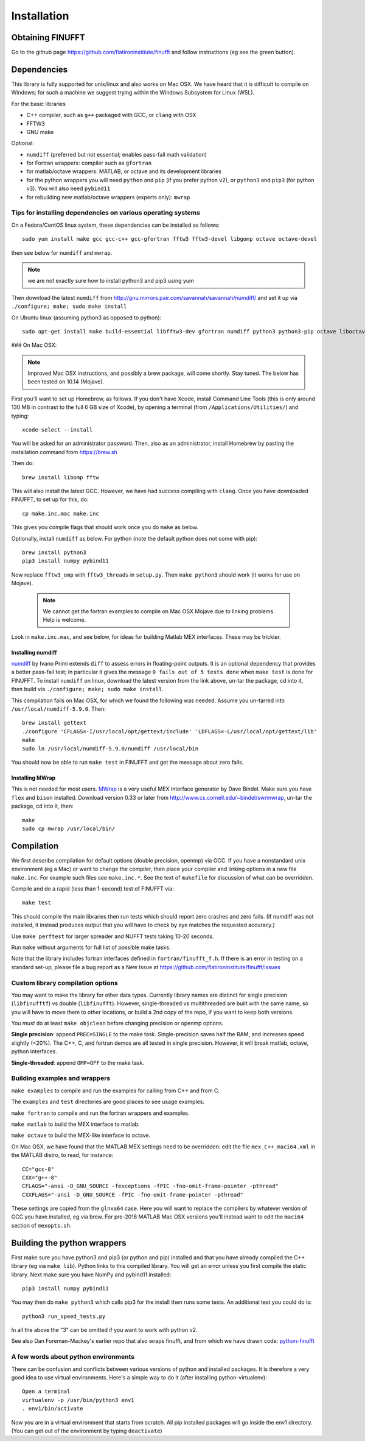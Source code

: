 Installation
============

Obtaining FINUFFT
*****************

Go to the github page https://github.com/flatironinstitute/finufft and
follow instructions (eg see the green button).


Dependencies
************

This library is fully supported for unix/linux and also works on
Mac OSX.  We have heard that it is difficult to compile on Windows;
for such a machine we suggest trying within the Windows Subsystem for
Linux (WSL).

For the basic libraries

* C++ compiler, such as ``g++`` packaged with GCC, or ``clang`` with OSX
* FFTW3
* GNU make

Optional:

* ``numdiff`` (preferred but not essential; enables pass-fail math validation)
* for Fortran wrappers: compiler such as ``gfortran``
* for matlab/octave wrappers: MATLAB, or octave and its development libraries
* for the python wrappers you will need ``python`` and ``pip`` (if you prefer python v2), or ``python3`` and ``pip3`` (for python v3). You will also need ``pybind11``
* for rebuilding new matlab/octave wrappers (experts only): ``mwrap``


Tips for installing dependencies on various operating systems
~~~~~~~~~~~~~~~~~~~~~~~~~~~~~~~~~~~~~~~~~~~~~~~~~~~~~~~~~~~~~

On a Fedora/CentOS linux system, these dependencies can be installed as follows::

  sudo yum install make gcc gcc-c++ gcc-gfortran fftw3 fftw3-devel libgomp octave octave-devel

then see below for ``numdiff`` and ``mwrap``.

.. note::

   we are not exactly sure how to install python3 and pip3 using yum

Then download the latest ``numdiff`` from http://gnu.mirrors.pair.com/savannah/savannah/numdiff/ and set it up via ``./configure; make; sudo make install``

On Ubuntu linux (assuming python3 as opposed to python)::

  sudo apt-get install make build-essential libfftw3-dev gfortran numdiff python3 python3-pip octave liboctave-dev

### On Mac OSX:

.. note::

   Improved Mac OSX instructions, and possibly a brew package, will come shortly. Stay tuned. The below has been tested on 10.14 (Mojave).

First you'll want to set up Homebrew, as follows.
If you don't have Xcode, install Command Line Tools
(this is only around 130 MB in contrast to the full 6 GB size of Xcode),
by opening a terminal (from ``/Applications/Utilities/``) and typing::

  xcode-select --install
   
You will be asked for an administrator password.
Then, also as an administrator,
install Homebrew by pasting the installation command from
https://brew.sh

Then do::

  brew install libomp fftw

This will also install the latest GCC. However, we have had success compiling
with ``clang``. Once you have downloaded FINUFFT, to set up for this, do::

  cp make.inc.mac make.inc

This gives you compile flags that should work once you do ``make`` as below.

Optionally, install ``numdiff`` as below. For python (note the default python does not come with pip)::

  brew install python3
  pip3 install numpy pybind11
  
Now replace ``fftw3_omp`` with ``fftw3_threads`` in ``setup.py``.
Then ``make python3`` should work (it works for use on Mojave).

 .. note::

   We cannot get the fortran examples to compile on Mac OSX Mojave due to linking problems. Help is welcome.

Look in ``make.inc.mac``, and see below,
for ideas for building Matlab MEX interfaces. These may be trickier.


Installing numdiff
------------------

`numdiff <http://www.nongnu.org/numdiff>`_ by Ivano Primi extends ``diff`` to assess errors in floating-point outputs. It is an optional dependency that provides a better pass-fail test; in particular it gives the message
``0 fails out of 5 tests done`` when ``make test`` is done for FINUFFT.
To install ``numdiff`` on linux,
download the latest version from the link above, un-tar the package, cd into it, then build via ``./configure; make; sudo make install``.

This compilation fails on Mac OSX, for which we found the following was needed. Assume you un-tarred into ``/usr/local/numdiff-5.9.0``. Then::

  brew install gettext
  ./configure 'CFLAGS=-I/usr/local/opt/gettext/include' 'LDFLAGS=-L/usr/local/opt/gettext/lib'
  make
  sudo ln /usr/local/numdiff-5.9.0/numdiff /usr/local/bin

You should now be able to run ``make test`` in FINUFFT and get the message about zero fails.

Installing MWrap
----------------

This is not needed for most users.
`MWrap <http://www.cs.cornell.edu/~bindel/sw/mwrap>`_
is a very useful MEX interface generator by Dave Bindel.
Make sure you have ``flex`` and ``bison`` installed.
Download version 0.33 or later from http://www.cs.cornell.edu/~bindel/sw/mwrap, un-tar the package, cd into it, then::
  
  make
  sudo cp mwrap /usr/local/bin/

Compilation
***********

We first describe compilation for default options (double precision, openmp) via GCC.
If you have a nonstandard unix environment (eg a Mac) or want to change the compiler,
then place your compiler and linking options in a new file ``make.inc``.
For example such files see ``make.inc.*``. See the text of ``makefile`` for discussion of what can be overridden.

Compile and do a rapid (less than 1-second) test of FINUFFT via::

  make test

This should compile the main libraries then run tests which should report zero crashes and zero fails. (If numdiff was not installed, it instead produces output that you will have to check by eye matches the requested accuracy.)

Use ``make perftest`` for larger spreader and NUFFT tests taking 10-20 seconds.

Run ``make`` without arguments for full list of possible make tasks.

Note that the library includes fortran interfaces
defined in ``fortran/finufft_f.h``.
If there is an error in testing on a standard set-up,
please file a bug report as a New Issue at https://github.com/flatironinstitute/finufft/issues

Custom library compilation options
~~~~~~~~~~~~~~~~~~~~~~~~~~~~~~~~~~

You may want to make the library for other data types. Currently
library names are distinct for single precision (``libfinufftf``) vs
double (``libfinufft``). However, single-threaded vs multithreaded are
built with the same name, so you will have to move them to other
locations, or build a 2nd copy of the repo, if you want to keep both
versions.

You *must* do at least ``make objclean`` before changing precision or openmp options.

**Single precision**: append ``PREC=SINGLE`` to the make task.
Single-precision saves half the RAM, and increases
speed slightly (<20%). The C++, C, and fortran demos are all tested in
single precision. However, it will break matlab, octave, python interfaces.

**Single-threaded**: append ``OMP=OFF`` to the make task.


Building examples and wrappers
~~~~~~~~~~~~~~~~~~~~~~~~~~~~~~

``make examples`` to compile and run the examples for calling from C++ and from C.

The ``examples`` and ``test`` directories are good places to see usage examples.

``make fortran`` to compile and run the fortran wrappers and examples.

``make matlab`` to build the MEX interface to matlab.

``make octave`` to build the MEX-like interface to octave.

On Mac OSX, we have found that the MATLAB MEX settings need to be
overridden: edit the file ``mex_C++_maci64.xml`` in the MATLAB distro,
to read, for instance::

  CC="gcc-8"
  CXX="g++-8"
  CFLAGS="-ansi -D_GNU_SOURCE -fexceptions -fPIC -fno-omit-frame-pointer -pthread"
  CXXFLAGS="-ansi -D_GNU_SOURCE -fPIC -fno-omit-frame-pointer -pthread"

These settings are copied from the ``glnxa64`` case. Here you will want to replace the compilers by whatever version of GCC you have installed, eg via brew.
For pre-2016 MATLAB Mac OSX versions you'll instead want to edit the ``maci64``
section of ``mexopts.sh``.


Building the python wrappers
****************************

First make sure you have python3 and pip3 (or python and pip) installed and that you have already compiled the C++ library (eg via ``make lib``).
Python links to this compiled library. You will get an error unless you first
compile the static library.
Next make sure you have NumPy and pybind11 installed::
  
  pip3 install numpy pybind11

You may then do ``make python3`` which calls
pip3 for the install then runs some tests. An additional test you could do is::

  python3 run_speed_tests.py

In all the above the "3" can be omitted if you want to work with python v2.

See also Dan Foreman-Mackey's earlier repo that also wraps finufft, and from which we have drawn code: `python-finufft <https://github.com/dfm/python-finufft>`_


A few words about python environments
~~~~~~~~~~~~~~~~~~~~~~~~~~~~~~~~~~~~~

There can be confusion and conflicts between various versions of python and installed packages. It is therefore a very good idea to use virtual environments. Here's a simple way to do it (after installing python-virtualenv)::

  Open a terminal
  virtualenv -p /usr/bin/python3 env1
  . env1/bin/activate

Now you are in a virtual environment that starts from scratch. All pip installed packages will go inside the env1 directory. (You can get out of the environment by typing ``deactivate``)
